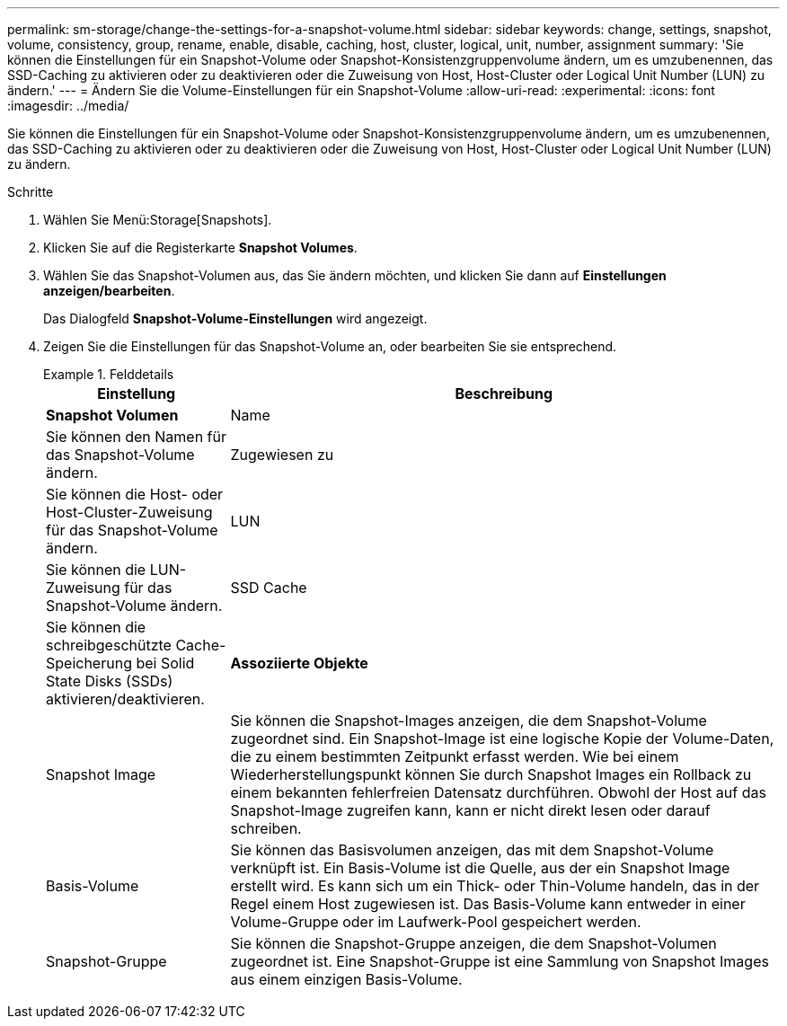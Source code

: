 ---
permalink: sm-storage/change-the-settings-for-a-snapshot-volume.html 
sidebar: sidebar 
keywords: change, settings, snapshot, volume, consistency, group, rename, enable, disable, caching, host, cluster, logical, unit, number, assignment 
summary: 'Sie können die Einstellungen für ein Snapshot-Volume oder Snapshot-Konsistenzgruppenvolume ändern, um es umzubenennen, das SSD-Caching zu aktivieren oder zu deaktivieren oder die Zuweisung von Host, Host-Cluster oder Logical Unit Number (LUN) zu ändern.' 
---
= Ändern Sie die Volume-Einstellungen für ein Snapshot-Volume
:allow-uri-read: 
:experimental: 
:icons: font
:imagesdir: ../media/


[role="lead"]
Sie können die Einstellungen für ein Snapshot-Volume oder Snapshot-Konsistenzgruppenvolume ändern, um es umzubenennen, das SSD-Caching zu aktivieren oder zu deaktivieren oder die Zuweisung von Host, Host-Cluster oder Logical Unit Number (LUN) zu ändern.

.Schritte
. Wählen Sie Menü:Storage[Snapshots].
. Klicken Sie auf die Registerkarte *Snapshot Volumes*.
. Wählen Sie das Snapshot-Volumen aus, das Sie ändern möchten, und klicken Sie dann auf *Einstellungen anzeigen/bearbeiten*.
+
Das Dialogfeld *Snapshot-Volume-Einstellungen* wird angezeigt.

. Zeigen Sie die Einstellungen für das Snapshot-Volume an, oder bearbeiten Sie sie entsprechend.
+
.Felddetails
====
[cols="1a,3a"]
|===
| Einstellung | Beschreibung 


 a| 
*Snapshot Volumen*



 a| 
Name
 a| 
Sie können den Namen für das Snapshot-Volume ändern.



 a| 
Zugewiesen zu
 a| 
Sie können die Host- oder Host-Cluster-Zuweisung für das Snapshot-Volume ändern.



 a| 
LUN
 a| 
Sie können die LUN-Zuweisung für das Snapshot-Volume ändern.



 a| 
SSD Cache
 a| 
Sie können die schreibgeschützte Cache-Speicherung bei Solid State Disks (SSDs) aktivieren/deaktivieren.



 a| 
*Assoziierte Objekte*



 a| 
Snapshot Image
 a| 
Sie können die Snapshot-Images anzeigen, die dem Snapshot-Volume zugeordnet sind. Ein Snapshot-Image ist eine logische Kopie der Volume-Daten, die zu einem bestimmten Zeitpunkt erfasst werden. Wie bei einem Wiederherstellungspunkt können Sie durch Snapshot Images ein Rollback zu einem bekannten fehlerfreien Datensatz durchführen. Obwohl der Host auf das Snapshot-Image zugreifen kann, kann er nicht direkt lesen oder darauf schreiben.



 a| 
Basis-Volume
 a| 
Sie können das Basisvolumen anzeigen, das mit dem Snapshot-Volume verknüpft ist. Ein Basis-Volume ist die Quelle, aus der ein Snapshot Image erstellt wird. Es kann sich um ein Thick- oder Thin-Volume handeln, das in der Regel einem Host zugewiesen ist. Das Basis-Volume kann entweder in einer Volume-Gruppe oder im Laufwerk-Pool gespeichert werden.



 a| 
Snapshot-Gruppe
 a| 
Sie können die Snapshot-Gruppe anzeigen, die dem Snapshot-Volumen zugeordnet ist. Eine Snapshot-Gruppe ist eine Sammlung von Snapshot Images aus einem einzigen Basis-Volume.

|===
====

